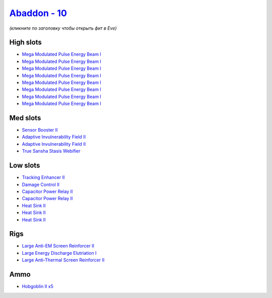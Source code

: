 .. This file is autogenerated by update-fits.py script
.. Use https://github.com/RAISA-Shield/raisa-shield.github.io/edit/source/eft/shield/10/abaddon.eft
.. to edit it.

`Abaddon - 10 <javascript:CCPEVE.showFitting('24692:2048;1:1952;1:26436;1:1447;2:2281;2:26442;1:14268;1:1999;1:25968;1:2456;5:7087;8:2364;3::');>`_
===================================================================================================================================================

*(кликните по заголовку чтобы открыть фит в Eve)*

High slots
----------

- `Mega Modulated Pulse Energy Beam I <javascript:CCPEVE.showInfo(7087)>`_
- `Mega Modulated Pulse Energy Beam I <javascript:CCPEVE.showInfo(7087)>`_
- `Mega Modulated Pulse Energy Beam I <javascript:CCPEVE.showInfo(7087)>`_
- `Mega Modulated Pulse Energy Beam I <javascript:CCPEVE.showInfo(7087)>`_
- `Mega Modulated Pulse Energy Beam I <javascript:CCPEVE.showInfo(7087)>`_
- `Mega Modulated Pulse Energy Beam I <javascript:CCPEVE.showInfo(7087)>`_
- `Mega Modulated Pulse Energy Beam I <javascript:CCPEVE.showInfo(7087)>`_
- `Mega Modulated Pulse Energy Beam I <javascript:CCPEVE.showInfo(7087)>`_

Med slots
---------

- `Sensor Booster II <javascript:CCPEVE.showInfo(1952)>`_
- `Adaptive Invulnerability Field II <javascript:CCPEVE.showInfo(2281)>`_
- `Adaptive Invulnerability Field II <javascript:CCPEVE.showInfo(2281)>`_
- `True Sansha Stasis Webifier <javascript:CCPEVE.showInfo(14268)>`_

Low slots
---------

- `Tracking Enhancer II <javascript:CCPEVE.showInfo(1999)>`_
- `Damage Control II <javascript:CCPEVE.showInfo(2048)>`_
- `Capacitor Power Relay II <javascript:CCPEVE.showInfo(1447)>`_
- `Capacitor Power Relay II <javascript:CCPEVE.showInfo(1447)>`_
- `Heat Sink II <javascript:CCPEVE.showInfo(2364)>`_
- `Heat Sink II <javascript:CCPEVE.showInfo(2364)>`_
- `Heat Sink II <javascript:CCPEVE.showInfo(2364)>`_

Rigs
----

- `Large Anti-EM Screen Reinforcer II <javascript:CCPEVE.showInfo(26436)>`_
- `Large Energy Discharge Elutriation I <javascript:CCPEVE.showInfo(25968)>`_
- `Large Anti-Thermal Screen Reinforcer II <javascript:CCPEVE.showInfo(26442)>`_

Ammo
----

- `Hobgoblin II x5 <javascript:CCPEVE.showInfo(2456)>`_

